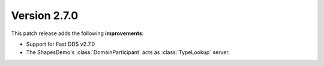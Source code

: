 Version 2.7.0
^^^^^^^^^^^^^

This patch release adds the following **improvements**:

* Support for Fast DDS v2.7.0
* The ShapesDemo's :class:`DomainParticipant` acts as :class:`TypeLookup` server.


